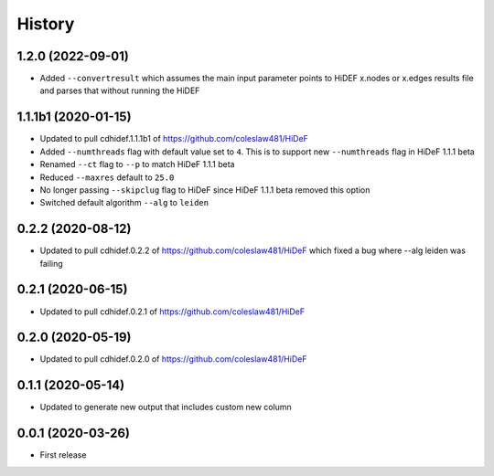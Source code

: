 =======
History
=======

1.2.0 (2022-09-01)
------------------------------

* Added ``--convertresult`` which assumes the main
  input parameter points to HiDEF x.nodes or x.edges results
  file and parses that without running the HiDEF

1.1.1b1 (2020-01-15)
------------------------------

* Updated to pull cdhidef.1.1.1b1 of https://github.com/coleslaw481/HiDeF

* Added ``--numthreads`` flag with default value set to ``4``. This is to support
  new ``--numthreads`` flag in HiDeF 1.1.1 beta

* Renamed ``--ct`` flag to ``--p`` to match HiDeF 1.1.1 beta

* Reduced ``--maxres`` default to ``25.0``

* No longer passing ``--skipclug`` flag to HiDeF since HiDeF 1.1.1 beta
  removed this option

* Switched default algorithm ``--alg`` to ``leiden``

0.2.2 (2020-08-12)
------------------------------

* Updated to pull cdhidef.0.2.2 of https://github.com/coleslaw481/HiDeF
  which fixed a bug where --alg leiden was failing

0.2.1 (2020-06-15)
------------------------------

* Updated to pull cdhidef.0.2.1 of https://github.com/coleslaw481/HiDeF

0.2.0 (2020-05-19)
------------------------------

* Updated to pull cdhidef.0.2.0 of https://github.com/coleslaw481/HiDeF

0.1.1 (2020-05-14)
------------------------------

* Updated to generate new output that includes
  custom new column

0.0.1 (2020-03-26)
------------------

* First release
